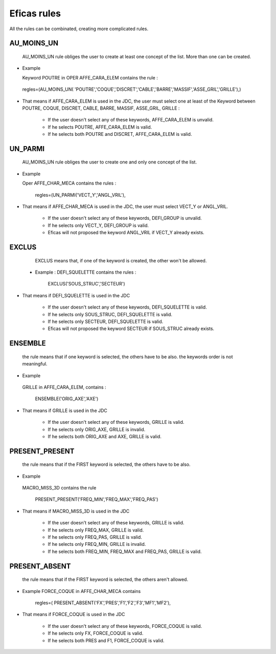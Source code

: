 .. _rules-label:

===============================
Eficas rules 
===============================

All the rules can be combinated, creating more complicated rules.

AU_MOINS_UN
-----------

    AU_MOINS_UN rule obliges the user to create at least one concept of the list. More than one can be created. 

-    Example

     Keyword POUTRE in OPER AFFE_CARA_ELEM contains the rule :

    regles=(AU_MOINS_UN(
    'POUTRE','COQUE','DISCRET','CABLE','BARRE','MASSIF','ASSE_GRIL','GRILLE'),)

-     That means if AFFE_CARA_ELEM is used in the JDC, the user must select one at least of the Keyword between POUTRE, COQUE, DISCRET, CABLE, BARRE, MASSIF, ASSE_GRIL, GRILLE :

       * If the user doesn't select any of these keywords, AFFE_CARA_ELEM is unvalid. 
       * If he selects POUTRE, AFFE_CARA_ELEM is valid. 
       * If he selects both  POUTRE and DISCRET, AFFE_CARA_ELEM is valid. 
    

UN_PARMI
--------

    AU_MOINS_UN rule obliges the user to create  one and only one concept of the list.

-    Example

     Oper AFFE_CHAR_MECA contains the rules :

                 regles=(UN_PARMI('VECT_Y','ANGL_VRIL'),

-     That means if AFFE_CHAR_MECA is used in the JDC, the user must select VECT_Y or ANGL_VRIL.

       * If the user doesn't select any of these keywords, DEFI_GROUP is unvalid. 
       * If he selects only VECT_Y, DEFI_GROUP is valid. 
       * Eficas will not proposed the keyword ANGL_VRIL if VECT_Y already exists.


EXCLUS
--------

    EXCLUS means that, if one of the keyword is created, the other won't be allowed. 
 
 -   Example :
     DEFI_SQUELETTE contains the rules :

                     EXCLUS('SOUS_STRUC','SECTEUR')

-     That means if DEFI_SQUELETTE is used in the JDC

       * If the user doesn't select any of these keywords, DEFI_SQUELETTE  is  valid. 
       * If he selects only SOUS_STRUC, DEFI_SQUELETTE is valid. 
       * If he selects only SECTEUR, DEFI_SQUELETTE is valid. 
       * Eficas will not proposed the keyword SECTEUR if SOUS_STRUC already exists.

ENSEMBLE
--------

    the rule means that if one keyword is selected, the others have to be also.
    the keywords order is not meaningful.

-    Example

    GRILLE in  AFFE_CARA_ELEM, contains :

                       ENSEMBLE('ORIG_AXE','AXE')

-   That means if GRILLE is used in the JDC

       * If the user doesn't select any of these keywords, GRILLE  is  valid. 
       * If he selects only ORIG_AXE, GRILLE is invalid. 
       * If he selects both ORIG_AXE and AXE, GRILLE is valid. 

PRESENT_PRESENT
---------------

    the rule means that if the FIRST keyword is selected, the others have to be also.

-     Example

    MACRO_MISS_3D contains the rule

                     PRESENT_PRESENT('FREQ_MIN','FREQ_MAX','FREQ_PAS')

-   That means if MACRO_MISS_3D is used in the JDC

       * If the user doesn't select any of these keywords, GRILLE  is  valid. 
       * If he selects only FREQ_MAX, GRILLE is valid. 
       * If he selects only FREQ_PAS, GRILLE is valid. 
       * If he selects only FREQ_MIN, GRILLE is invalid. 
       * If he selects both FREQ_MIN, FREQ_MAX  and FREQ_PAS, GRILLE is valid. 


PRESENT_ABSENT
---------------

    the rule means that if the FIRST keyword is selected, the others aren't allowed.

-    Example
     FORCE_COQUE in AFFE_CHAR_MECA contains 

                 regles=( PRESENT_ABSENT('FX','PRES','F1','F2','F3','MF1','MF2'),

-   That means if FORCE_COQUE is used in the JDC

       * If the user doesn't select any of these keywords, FORCE_COQUE  is  valid. 
       * If he selects only FX, FORCE_COQUE is valid. 
       * If he selects both PRES and F1, FORCE_COQUE is valid. 


     

